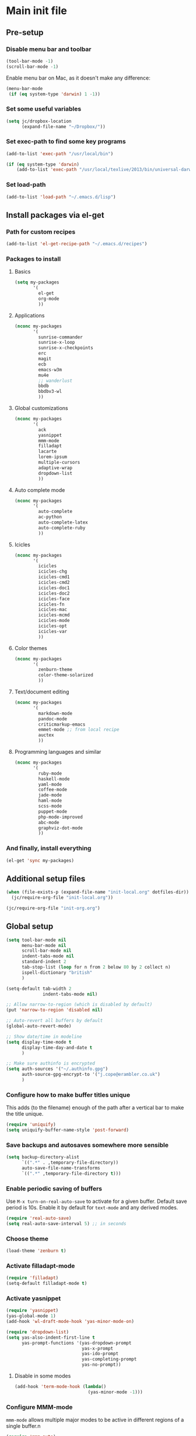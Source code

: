 #+STARTUP: content

* Main init file

** Pre-setup

*** Disable menu bar and toolbar

#+BEGIN_SRC emacs-lisp
  (tool-bar-mode -1)
  (scroll-bar-mode -1)
#+END_SRC

Enable menu bar on Mac, as it doesn't make any difference:
#+BEGIN_SRC emacs-lisp
  (menu-bar-mode
   (if (eq system-type 'darwin) 1 -1))
#+END_SRC

*** Set some useful variables

#+BEGIN_SRC emacs-lisp
  (setq jc/dropbox-location
        (expand-file-name "~/Dropbox/"))
#+END_SRC
*** Set exec-path to find some key programs

#+BEGIN_SRC emacs-lisp
  (add-to-list 'exec-path "/usr/local/bin")
  
  (if (eq system-type 'darwin)
      (add-to-list 'exec-path "/usr/local/texlive/2013/bin/universal-darwin" t))
#+END_SRC

*** Set load-path

#+BEGIN_SRC emacs-lisp
  (add-to-list 'load-path "~/.emacs.d/lisp")
#+END_SRC

** Install packages via el-get

*** Path for custom recipes
#+BEGIN_SRC emacs-lisp
  (add-to-list 'el-get-recipe-path "~/.emacs.d/recipes")
#+END_SRC

*** Packages to install

**** Basics

#+BEGIN_SRC emacs-lisp
  (setq my-packages
         '(
           el-get
           org-mode
           ))
#+END_SRC

**** Applications

#+BEGIN_SRC emacs-lisp
  (nconc my-packages
         '(
           sunrise-commander
           sunrise-x-loop
           sunrise-x-checkpoints
           erc
           magit
           ecb
           emacs-w3m
           mu4e
           ;; wanderlust
           bbdb
           bbdbv3-wl
           ))
#+END_SRC

**** Global customizations

#+BEGIN_SRC emacs-lisp
  (nconc my-packages
         '(
           ack
           yasnippet
           mmm-mode
           filladapt
           lacarte
           lorem-ipsum
           multiple-cursors
           adaptive-wrap
           dropdown-list
           ))
#+END_SRC

**** Auto complete mode

#+BEGIN_SRC emacs-lisp
  (nconc my-packages
         '(
           auto-complete
           ac-python
           auto-complete-latex
           auto-complete-ruby
           ))
#+END_SRC

**** Icicles

#+BEGIN_SRC emacs-lisp
  (nconc my-packages
         '(
           icicles
           icicles-chg
           icicles-cmd1
           icicles-cmd2
           icicles-doc1
           icicles-doc2
           icicles-face
           icicles-fn
           icicles-mac
           icicles-mcmd
           icicles-mode
           icicles-opt
           icicles-var
           ))
#+END_SRC

**** Color themes

#+BEGIN_SRC emacs-lisp
  (nconc my-packages
         '(
           zenburn-theme
           color-theme-solarized
           ))
#+END_SRC

**** Text/document editing

#+BEGIN_SRC emacs-lisp
  (nconc my-packages
         '(
           markdown-mode
           pandoc-mode
           criticmarkup-emacs
           emmet-mode ;; from local recipe
           auctex
           ))
#+END_SRC

**** Programming languages and similar

#+BEGIN_SRC emacs-lisp
  (nconc my-packages
         '(
           ruby-mode
           haskell-mode
           yaml-mode
           coffee-mode
           jade-mode
           haml-mode
           scss-mode
           puppet-mode
           php-mode-improved
           abc-mode
           graphviz-dot-mode
           ))
#+END_SRC

*** And finally, install everything

#+BEGIN_SRC emacs-lisp
(el-get 'sync my-packages)
#+END_SRC

** Additional setup files

#+BEGIN_SRC emacs-lisp
  (when (file-exists-p (expand-file-name "init-local.org" dotfiles-dir))
    (jc/require-org-file "init-local.org"))
  
  (jc/require-org-file "init-org.org")
#+END_SRC

** Global setup

#+BEGIN_SRC emacs-lisp
  (setq tool-bar-mode nil
        menu-bar-mode nil
        scroll-bar-mode nil
        indent-tabs-mode nil
        standard-indent 2
        tab-stop-list (loop for n from 2 below 80 by 2 collect n)
        ispell-dictionary "british"
        )
  
  (setq-default tab-width 2
                indent-tabs-mode nil)
  
  ;; Allow narrow-to-region (which is disabled by default)
  (put 'narrow-to-region 'disabled nil)
  
  ;; Auto-revert all buffers by default
  (global-auto-revert-mode)
  
  ;; Show date/time in modeline
  (setq display-time-mode t
        display-time-day-and-date t
        )
  
  ;; Make sure authinfo is encrypted
  (setq auth-sources '("~/.authinfo.gpg")
        auth-source-gpg-encrypt-to '("j.cope@erambler.co.uk")
        )
#+END_SRC

*** Configure how to make buffer titles unique

This adds (to the filename) enough of the path after a vertical bar to make the title unique.

#+BEGIN_SRC emacs-lisp
  (require 'uniquify)
  (setq uniquify-buffer-name-style 'post-forward)
#+END_SRC

*** Save backups and autosaves somewhere more sensible

#+BEGIN_SRC emacs-lisp
  (setq backup-directory-alist
        `((".*" . ,temporary-file-directory))
        auto-save-file-name-transforms
        `((".*" ,temporary-file-directory t)))
#+END_SRC

*** Enable periodic saving of buffers

Use =M-x turn-on-real-auto-save= to activate for a given buffer.  Default save period is 10s.  Enable it by default for =text-mode= and any derived modes.

#+BEGIN_SRC emacs-lisp
  (require 'real-auto-save)
  (setq real-auto-save-interval 5) ;; in seconds
#+END_SRC

*** Choose theme

#+BEGIN_SRC emacs-lisp
  (load-theme 'zenburn t)
#+END_SRC

*** Activate filladapt-mode

#+BEGIN_SRC emacs-lisp
  (require 'filladapt)
  (setq-default filladapt-mode t)
#+END_SRC

*** Activate yasnippet

#+BEGIN_SRC emacs-lisp
  (require 'yasnippet)
  (yas-global-mode 1)
  (add-hook 'wl-draft-mode-hook 'yas-minor-mode-on)
  
  (require 'dropdown-list)
  (setq yas-also-indent-first-line t
        yas-prompt-functions '(yas-dropdown-prompt
                               yas-x-prompt
                               yas-ido-prompt
                               yas-completing-prompt
                               yas-no-prompt))
#+END_SRC

**** Disable in some modes

#+BEGIN_SRC emacs-lisp
  (add-hook 'term-mode-hook (lambda()
                              (yas-minor-mode -1)))
#+END_SRC

*** Configure MMM-mode

=mmm-mode= allows multiple major modes to be active in different regions of a single buffer.n

#+BEGIN_SRC emacs-lisp
  (require 'mmm-auto)
  
  (setq mmm-global-mode 'maybe)
#+END_SRC

**** Detect YAML front matter in some files

[[http://nanoc.ws/][Nanoc]] uses [[http://nanoc.ws/docs/basics/#attributes][YAML sections at the start of files]] to define metadata.

#+BEGIN_SRC emacs-lisp
  (mmm-add-classes
   '((yaml-front-matter
      :submode yaml-mode
      :front "\\`---\n"
      :back "^---$")))
  
  (mmm-add-mode-ext-class 'markdown-mode nil 'yaml-front-matter)
#+END_SRC

**** Check for new major mode regions after yas expansion

=yasnippet= needs to ask mmm-mode to reparse after completing a snippet.

#+BEGIN_SRC emacs-lisp
  (add-hook 'yas-after-exit-snippet-hook
            '(lambda ()
               (if mmm-mode
                   (mmm-parse-region yas-snippet-beg yas-snippet-end))))
#+END_SRC

*** Activate multiple-cursors

#+BEGIN_SRC emacs-lisp
  (require 'multiple-cursors)
  
  (global-set-key (kbd "<C-M-return>") 'mc/edit-ends-of-lines)
#+END_SRC

*** Customise whitespace-mode

#+BEGIN_SRC emacs-lisp
  (setq whitespace-style
        (quote (face tabs spaces trailing lines space-before-tab
                     newline empty space-after-tab space-mark tab-mark
                     newline-mark)))
#+END_SRC

*** Auto complete mode

#+BEGIN_SRC emacs-lisp
  (setq ac-dictionary-directories '("~/.emacs.d/dict"))
  (require 'auto-complete-config)
  (ac-config-default)
#+END_SRC

*** Activate IDO-mode

#+BEGIN_SRC emacs-lisp
  (require 'ido)
  (ido-mode t)
  (setq ido-enable-flex-matching t)
#+END_SRC

Disable auto-merging but trigger it with =C-c C-s=
#+BEGIN_SRC emacs-lisp
  (setq ido-auto-merge-work-directories-length -1)
  (define-key ido-file-dir-completion-map (kbd "C-c C-s")
    (lambda()
      (interactive)
      (ido-initiate-auto-merge (current-buffer))))
#+END_SRC

Ignore some more boring file extensions
#+BEGIN_SRC emacs-lisp
  (setq completion-ignored-extensions '(".o" "~" ".bin" ".lbin" ".so" ".a" ".ln" ".blg" ".bbl" ".elc" ".lof" ".glo" ".idx" ".lot" ".fls" ".nav" ".snm" ".svn/" ".hg/" ".git/" ".bzr/" "CVS/" "_darcs/" "_MTN/" ".fmt" ".tfm" ".class" ".fas" ".lib" ".mem" ".x86f" ".sparcf" ".dfsl" ".pfsl" ".d64fsl" ".p64fsl" ".lx64fsl" ".lx32fsl" ".dx64fsl" ".dx32fsl" ".fx64fsl" ".fx32fsl" ".sx64fsl" ".sx32fsl" ".wx64fsl" ".wx32fsl" ".fasl" ".ufsl" ".fsl" ".dxl" ".lo" ".la" ".gmo" ".mo" ".toc" ".aux" ".cp" ".fn" ".ky" ".pg" ".tp" ".vr" ".cps" ".fns" ".kys" ".pgs" ".tps" ".vrs" ".pyc" ".pyo" ".fdb_latexmk")
        ido-ignore-extensions t)
#+END_SRC
** Key bindings

*** Set print screen key to paste from X clipboard

#+BEGIN_SRC emacs-lisp
  (global-set-key (kbd "<print>") 'clipboard-yank)
#+END_SRC

*** Enable windmove key bindings

#+BEGIN_SRC emacs-lisp
  (when (fboundp 'windmove-default-keybindings)
    (windmove-default-keybindings))
#+END_SRC

*** Function keys

  +----+------+------+--------+--------+------+--------+-----+-------+-----+-----+-----+
  | F1 |  F2  |  F3  |   F4   |   F5   |  F6  |   F7   | F8  |  F9   | F10 | F11 | F12 |
  +----+------+------+--------+--------+------+--------+-----+-------+-----+-----+-----+
  |Help| 2col |Macro | Macro  |Activate|Magit | Toggle |mu4e |Toggle |Menu |(Mac)|(Mac)|
  |    |prefix|record|call/end|  ECB   |status|icy-mode|     |sunrise|     |     |     |
  +----+------+------+--------+--------+------+--------+-----+-------+-----+-----+-----+
  
#+BEGIN_SRC emacs-lisp
  (global-set-key (kbd "<f5>") 'ecb-activate)
  (global-set-key (kbd "<f6>") 'magit-status)
  (global-set-key (kbd "<f7>") 'icy-mode)
  (global-set-key (kbd "<f8>") 'mu4e)
  (global-set-key (kbd "<f9>") 'sunrise)
#+END_SRC

** File-type specific

*** Text/documents

**** Markdown

#+BEGIN_SRC emacs-lisp
  (add-to-list 'auto-mode-alist '("\\.markdown\\'" . markdown-mode))
  (add-to-list 'auto-mode-alist '("\\.md\\'" . markdown-mode))
  (add-hook 'markdown-mode-hook 'turn-on-pandoc)
  (add-hook 'markdown-mode-hook 'auto-fill-mode)
  (add-hook 'markdown-mode-hook 'flyspell-mode)
#+END_SRC

**** HTML/XML/etc

#+BEGIN_SRC emacs-lisp
  (add-hook 'sgml-mode-hook 'emmet-mode)
#+END_SRC

***** Configure emmet-mode

#+BEGIN_SRC emacs-lisp
  (setq emmet-indentation 4)
#+END_SRC

**** TeX

#+BEGIN_SRC emacs-lisp
  (setq TeX-PDF-mode t)
  (add-hook 'LaTeX-mode-hook 'outline-minor-mode)
  (add-hook 'LaTeX-mode-hook 'reftex-mode)
  (setq reftex-plug-into-AUCTeX t)
#+END_SRC

**** Haml/Sass

#+BEGIN_SRC emacs-lisp
  (setq scss-compile-at-save nil)
#+END_SRC
*** Programming languages

**** Ruby

#+BEGIN_SRC emacs-lisp
  (add-to-list 'auto-mode-alist '("\\.thor\\'" . ruby-mode))
  (add-to-list 'auto-mode-alist '("\\.gemspec\\'" . ruby-mode))
  (add-to-list 'auto-mode-alist '("Thorfile\\'" . ruby-mode))
  (add-to-list 'auto-mode-alist '("Gemfile\\'" . ruby-mode))
  (add-to-list 'auto-mode-alist '("Guardfile\\'" . ruby-mode))
  (add-to-list 'auto-mode-alist '("Rules\\'" . ruby-mode))
#+END_SRC

**** Shell scripts

#+BEGIN_SRC emacs-lisp
  (add-to-list 'auto-mode-alist '("\\.zsh\\'" . sh-mode))
  (add-to-list 'auto-mode-alist '("PKGBUILD\\'" . sh-mode))
#+END_SRC

**** JavaScript

#+BEGIN_SRC emacs-lisp
  (setq js-indent-level 2)
#+END_SRC
*** Mail editing

#+BEGIN_SRC emacs-lisp
  (add-to-list 'auto-mode-alist '("\\.eml\\'" . mail-mode))
  (add-hook 'mail-mode-hook 'visual-line-mode)
#+END_SRC


** Applications

*** Emacs Code Browser

#+BEGIN_SRC emacs-lisp
  (setq ecb-options-version "2.40"
        ecb-tip-of-the-day nil
  
        ecb-primary-secondary-mouse-buttons (quote mouse-1--C-mouse-1)
        ecb-compilation-major-modes (quote (compilation-mode TeX-output-mode))
        )
#+END_SRC

**** Source files (include/exclude)

#+BEGIN_SRC emacs-lisp
  (setq ecb-source-file-regexps
        '(
          ;; In all folders:
          (".*"
           ;; Exclude
           ("\\(^\\(\\.\\|#\\)\\|\\(~$\\|\\.\\(elc\\|obj\\|o\\|class\\|lib\\|dll\\|a\\|so\\|cache\\|pyc\\)$\\)\\)")
           ;; Include
           ("^\\.\\(emacs\\|gnus\\)$"))
          ))
#+END_SRC

*** Dired/sunrise

#+BEGIN_SRC emacs-lisp
  (setq dired-omit-files "^\\.")
#+END_SRC

**** Open file in external viewer using C-RET

[[http://www.emacswiki.org/emacs/Sunrise_Commander][Found on EmacsWiki]]

#+BEGIN_SRC emacs-lisp
  (defun lx-sunrise-display-external ()
    "Open file at point in an external application."
    (interactive)
    (let ((file (dired-get-filename)))
      (call-process shell-file-name nil nil nil shell-command-switch
                    (format "%s \"%s\"" lx-sunrise-external-viewer file))))
  
  (setq lx-sunrise-external-viewer
        (cond ((eq system-type 'darwin) "open")
              (t "xdg-open")))
  
  (eval-after-load 'sunrise-commander
    '(define-key sr-mode-map '[\C-return] 'lx-sunrise-display-external))
#+END_SRC

*** BBDB

#+BEGIN_SRC emacs-lisp
  (setq bbdb-file-remote (expand-file-name "Emacs/bbdb" jc/dropbox-location))
#+END_SRC

** Extra functions

*** [[http://www.emacswiki.org/emacs/UnfillParagraph][unfill-paragraph]] function

Stefan Monnier <foo at acm.org>. It is the opposite of fill-paragraph

#+BEGIN_SRC emacs-lisp
  (defun unfill-paragraph ()
    "Takes a multi-line paragraph and makes it into a single line of text."
    (interactive)
    (let ((fill-column (point-max)))
      (fill-paragraph nil)))
#+END_SRC

*** [[http://www.emacswiki.org/emacs/IncrementNumber][Increment decimal number under cursor]]

#+BEGIN_SRC emacs-lisp
  (defun my-increment-number-decimal (&optional arg)
    "Increment the number forward from point by 'arg'."
    (interactive "p*")
    (save-excursion
      (save-match-data
        (let (inc-by field-width answer)
          (setq inc-by (if arg arg 1))
          (skip-chars-backward "0123456789")
          (when (re-search-forward "[0-9]+" nil t)
            (setq field-width (- (match-end 0) (match-beginning 0)))
            (setq answer (+ (string-to-number (match-string 0) 10) inc-by))
            (when (< answer 0)
              (setq answer (+ (expt 10 field-width) answer)))
            (replace-match (format (concat "%0" (int-to-string field-width) "d")
                                   answer)))))))
  
  (global-set-key (kbd "C-c C-=") 'my-increment-number-decimal)
#+END_SRC

** Load local settings

*** Make customizations machine-local

#+BEGIN_SRC emacs-lisp
  (setq custom-file
        (concat "~/.emacs.d/custom." (system-name) ".el"))
  (load custom-file t)
#+END_SRC


** Start the server

#+BEGIN_SRC emacs-lisp
  (server-start)
#+END_SRC
